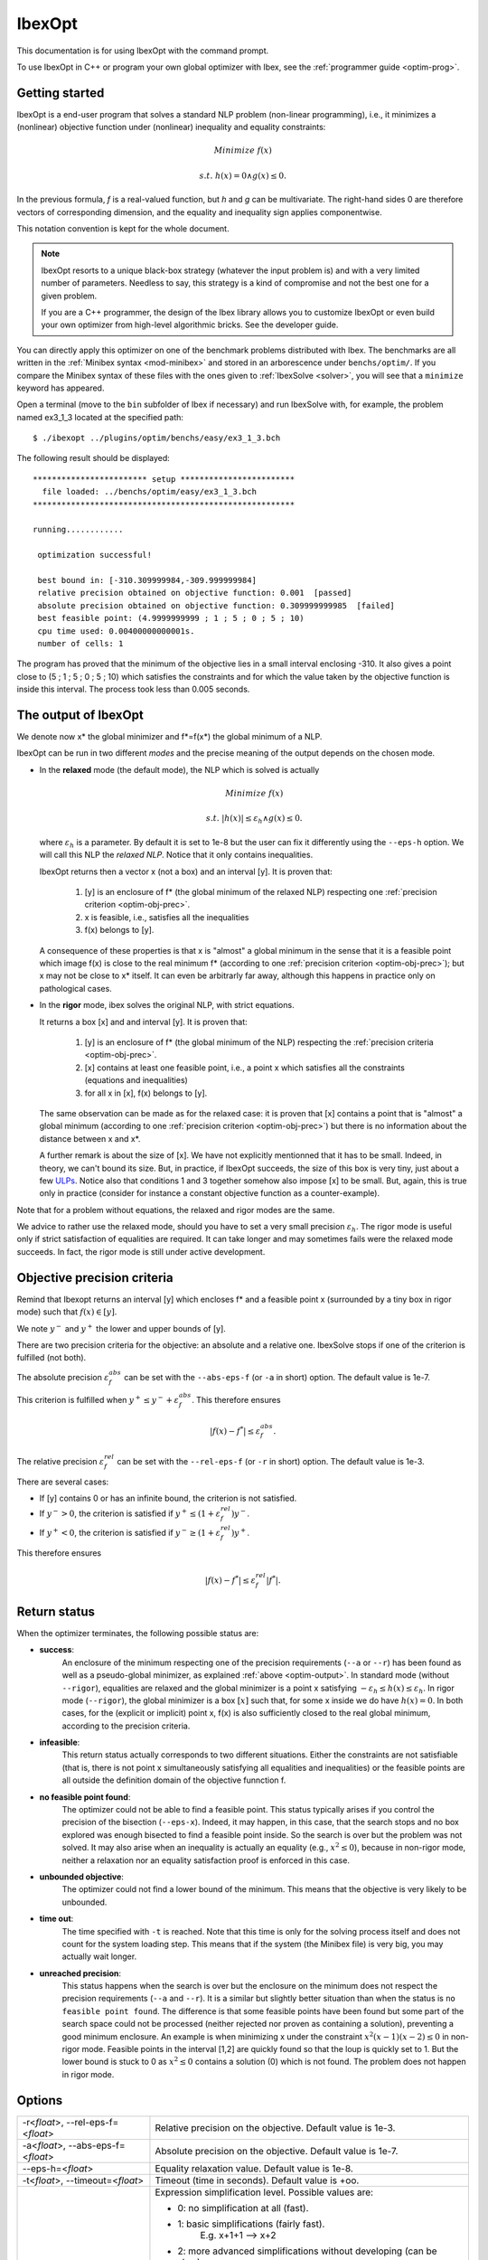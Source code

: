 
.. _optim: 

**************************************
              IbexOpt
**************************************

This documentation is for using IbexOpt with the command prompt.

To use IbexOpt in C++ or program your own global optimizer with Ibex, see the :ref:`programmer guide <optim-prog>`.


.. _optim-run-default:

=================
Getting started
=================

IbexOpt is a end-user program that solves a standard NLP problem (non-linear programming), i.e.,
it minimizes a (nonlinear) objective function under (nonlinear) inequality and equality constraints:

.. math::

	{\mbox Minimize} \ f(x)
	
	{\mbox s.t.} \ h(x)=0 \wedge g(x)\leq 0.

In the previous formula, *f* is a real-valued function, but *h* and *g* can be multivariate.
The right-hand sides 0 are therefore vectors of corresponding dimension, and the equality and inequality sign applies componentwise. 

This notation convention is kept for the whole document.


.. note::
    
   IbexOpt resorts to a unique black-box strategy (whatever the input problem is) and with a very limited 
   number of parameters. Needless to say, this strategy is a kind of compromise and not the best one for a given problem.

   If you are a C++ programmer, the design of the Ibex library allows you to customize IbexOpt or even build your own optimizer from high-level algorithmic bricks.
   See the developer guide.

You can directly apply this optimizer on one of the benchmark problems 
distributed with Ibex. 
The benchmarks are all written in the :ref:`Minibex syntax <mod-minibex>` and stored in an arborescence under ``benchs/optim/``.
If you compare the Minibex syntax of these files with the ones given to :ref:`IbexSolve <solver>`, you will see that a ``minimize``
keyword has appeared.

.. _Minibex syntax: #func-minibex

Open a terminal (move to the ``bin`` subfolder of Ibex if necessary) and run IbexSolve with, for example, the problem named ex3_1_3 located at the specified path::

  $ ./ibexopt ../plugins/optim/benchs/easy/ex3_1_3.bch
	
The following result should be displayed::


 ************************ setup ************************
   file loaded:	../benchs/optim/easy/ex3_1_3.bch
 *******************************************************

 running............

  optimization successful!

  best bound in: [-310.309999984,-309.999999984]
  relative precision obtained on objective function: 0.001  [passed]
  absolute precision obtained on objective function: 0.309999999985  [failed]
  best feasible point: (4.9999999999 ; 1 ; 5 ; 0 ; 5 ; 10)
  cpu time used: 0.00400000000001s.
  number of cells: 1

The program has proved that the minimum of the objective lies in a small interval enclosing -310. It also gives
a point close to (5 ; 1 ; 5 ; 0 ; 5 ; 10) which satisfies the constraints and for which
the value taken by the objective function is inside this interval. The process took less than 0.005 seconds.


.. _optim-output:

============================
The output of IbexOpt 
============================

.. _ULPs : https://en.wikipedia.org/wiki/Unit_in_the_last_place

We denote now x\* the global minimizer and f\*=f(x\*) the global minimum of a NLP.

IbexOpt can be run in two different *modes* and the precise meaning of the output depends on the chosen mode.

- In the **relaxed** mode (the default mode), the NLP which is solved is actually
  
  .. math::

     {\mbox Minimize} \ f(x)
	
     {\mbox s.t.} \ |h(x)|\leq \varepsilon_h  \wedge g(x)\leq 0.
	
  where :math:`\varepsilon_h` is a parameter. By default it is set to 1e-8 but the user can fix it differently
  using the ``--eps-h`` option. We will call this NLP the *relaxed NLP*. Notice that it only contains inequalities.
  
  IbexOpt returns then a vector x (not a box) and an interval [y]. It is proven that:
  
    1. [y] is an enclosure of f\* (the global minimum of the relaxed NLP) respecting one :ref:`precision criterion <optim-obj-prec>`.
    2. x is feasible, i.e., satisfies all the inequalities 
    3. f(x) belongs to [y].

  A consequence of these properties is that x is "almost" a global minimum in the sense that it is a feasible point which image
  f(x) is close to the real minimum f\* (according to one :ref:`precision criterion <optim-obj-prec>`); but x may not be close to 
  x\* itself. It can even be arbitrarly far away, although this happens in practice only on pathological cases.
  
- In the **rigor** mode, ibex solves the original NLP, with strict equations.
  
  It returns a box [x] and and interval [y]. It is proven that:
  
    1. [y] is an enclosure of f\* (the global minimum of the NLP) respecting the :ref:`precision criteria <optim-obj-prec>`.
    2. [x] contains at least one feasible point, i.e., a point x which satisfies all the constraints (equations and inequalities)
    3. for all x in [x], f(x) belongs to [y].
    
  The same observation can be made as for the relaxed case: it is proven that [x] contains a point that is "almost" a global
  minimum (according to one :ref:`precision criterion <optim-obj-prec>`) but there is no information about the distance between
  x and x\*.
  
  A further remark is about the size of [x]. We have not explicitly mentionned that it has to be small. Indeed, in theory,
  we can't bound its size. But, in practice, if IbexOpt succeeds, the size of this box is very tiny, just about a few `ULPs`_.
  Notice also that conditions 1 and 3 together somehow also impose [x] to be small. But, again, this is true only in practice (consider for instance
  a constant objective function as a counter-example).
  
Note that for a problem without equations, the relaxed and rigor modes are the same.

We advice to rather use the relaxed mode, should you have to set a very small precision :math:`\varepsilon_h`.
The rigor mode is useful only if strict satisfaction of equalities are required.
It can take longer and may sometimes fails were the relaxed mode succeeds. In fact, the rigor mode is still under active development.


.. _optim-obj-prec:

============================
Objective precision criteria
============================

Remind that Ibexopt returns an interval [y] which encloses f\* and a feasible point x (surrounded by a tiny box in rigor mode) such 
that :math:`f(x)\in[y]`.

We note :math:`y^-` and :math:`y^+` the lower and upper bounds of [y].

There are two precision criteria for the objective: an absolute and a relative one.
IbexSolve stops if one of the criterion is fulfilled (not both).

The absolute precision :math:`\varepsilon_{f}^{abs}` can be set with the ``--abs-eps-f`` (or ``-a`` in short) option.
The default value is 1e-7.

This criterion is fulfilled when :math:`y^+\leq y^- + \varepsilon_{f}^{abs}`.
This therefore ensures

.. math::
   |f(x)-f^*|\leq \varepsilon_f^{abs}.

The relative precision :math:`\varepsilon_{f}^{rel}` can be set with the ``--rel-eps-f`` (or ``-r`` in short) option.
The default value is 1e-3.

There are several cases:

- If [y] contains 0 or has an infinite bound, the criterion is not satisfied.
- If :math:`y^->0`, the criterion is satisfied if :math:`y^+ \leq (1+\varepsilon_{f}^{rel}) y^-`.
- If :math:`y^+<0`, the criterion is satisfied if :math:`y^- \geq (1+\varepsilon_{f}^{rel}) y^+`.

This therefore ensures

.. math::
   |f(x)-f^*|\leq \varepsilon_f^{rel}|f^*|.

.. _optim-return:

============================
Return status
============================

When the optimizer terminates, the following possible status are:

- **success**:  
              An enclosure of the minimum respecting one of the precision requirements (``--a`` or ``--r``)
              has been found as well as a pseudo-global minimizer, as explained :ref:`above <optim-output>`.
              In standard mode (without ``--rigor``), equalities are relaxed and the global minimizer is
              a point x satisfying
              :math:`-\varepsilon_h\leq h(x)\leq\varepsilon_h`. In rigor mode (``--rigor``), the
              global minimizer is a box  :math:`[x]` such that, for some x inside we do have :math:`h(x)=0`.
              In both cases, for the (explicit or implicit) point x, f(x) is also sufficiently closed
              to the real global minimum, according to the precision criteria.
- **infeasible**: 
              This return status actually corresponds to two different situations. Either the constraints
              are not satisfiable (that is, there is not point x simultaneously satisfying all equalities
              and inequalities) or the feasible points are all outside the definition domain of the
              objective funnction f.
- **no feasible point found**:
              The optimizer could not be able to find a feasible point. This status typically arises
              if you control the precision of the bisection (``--eps-x``). Indeed, it may happen, in this case,
              that the search stops and no box explored was enough bisected to find a feasible point inside. So the
              search is over but the problem was not solved. It may also arise when an inequality
              is actually an equality (e.g., :math:`x^2\leq 0`), because in non-rigor mode, neither a relaxation nor
              an equality satisfaction proof is enforced in this case.
- **unbounded objective**:
              The optimizer could not find a lower bound of the minimum. This means that the objective is very
              likely to be unbounded. 
- **time out**:  
              The time specified with ``-t`` is reached. Note that this time is only for the solving process itself and
              does not count for the system loading step. This means that if the system (the Minibex file) is very big, 
              you may actually wait longer.
- **unreached precision**:
              This status happens when the search is over but the enclosure on the minimum does not respect the
              precision requirements (``--a`` and ``--r``). It is a similar but slightly better situation than 
              when the status is ``no feasible point found``. The difference is that some feasible points have 
              been found but some part of the search space could not be processed (neither rejected nor proven
              as containing a solution), preventing a good minimum enclosure. An example is when minimizing x
              under the constraint :math:`x^2(x-1)(x-2)\leq0` in non-rigor mode. Feasible points in the interval
              [1,2] are quickly found so that the loup is quickly set to 1. But the lower bound is stuck to 0
              as :math:`x^2\leq 0` contains a solution (0) which is not found. The problem does not happen in 
              rigor mode.


.. _optim-options:

================== 
Options
================== 

+--------------------------------------+------------------------------------------------------------------------------+
| -r<*float*>, --rel-eps-f=<*float*>   |  Relative precision on the objective. Default value is 1e-3.                 |
+--------------------------------------+------------------------------------------------------------------------------+                                        
| -a<*float*>, --abs-eps-f=<*float*>   | Absolute precision on the objective. Default value is 1e-7.                  |
+--------------------------------------+------------------------------------------------------------------------------+
| --eps-h=<*float*>                    | Equality relaxation value. Default value is 1e-8.                            |
+--------------------------------------+------------------------------------------------------------------------------+
| -t<*float*>, --timeout=<*float*>     | Timeout (time in seconds). Default value is +oo.                             |
+--------------------------------------+------------------------------------------------------------------------------+
| --simpl=...                          | Expression simplification level. Possible values are:                        |
|                                      |                                                                              |
|                                      | - 0: no simplification at all (fast).                                        |
|                                      | - 1: basic simplifications (fairly fast).                                    |
|                                      |      E.g. x+1+1 --> x+2                                                      |
|                                      | - 2: more advanced simplifications without developing (can be slow).         |
|                                      |      E.g. x*x + x^2 --> 2x^2.                                                |
|                                      |      Note that the DAG structure can be lost.                                |
|                                      | - 3: simplifications with full polynomial developing (can blow up!).         |
|                                      |      E.g. x*(x-1) + x --> x^2.                                               |
|                                      |      Note that the DAG structure can be lost.                                |
|                                      |                                                                              |
|                                      | Default value is : 1.                                                        |
+--------------------------------------+------------------------------------------------------------------------------+
| --random-seed=<*float*>              | Random seed (useful for reproducibility). Default value is 1.                |
+--------------------------------------+------------------------------------------------------------------------------+
| --eps-x=<*float*>                    | Precision on the variable (**Deprecated**). Default value is 0.              |
+--------------------------------------+------------------------------------------------------------------------------+
| --initial-loup=<*float*>             | Initial "loup" (a priori known upper bound).                                 |
+--------------------------------------+------------------------------------------------------------------------------+
| -i<*filename*>, --input=<*filename*> | COV input file. The file contains optimization data in the COV (binary)      |
|                                      | format.                                                                      |
+--------------------------------------+------------------------------------------------------------------------------+      
| -o<*filename*>, --output=<*filename*>| COV output file. The file will contain the optimization data in the COV      |
|                                      | (binary) format. See --format                                                |
|                                      |                                                                              |
+--------------------------------------+------------------------------------------------------------------------------+
| --rigor                              | Activate rigor mode (certify feasibility of equalities).                     |
+--------------------------------------+------------------------------------------------------------------------------+
| --kkt                                | Activate contractor based on Kuhn-Tucker conditions (rigor mode only).       | 
+--------------------------------------+------------------------------------------------------------------------------+
| --trace                              | Activate trace. Updates of loup/uplo are printed while minimizing.           |
+--------------------------------------+------------------------------------------------------------------------------+
| -q, --quiet                          | Print no report on the standard output.                                      |
+--------------------------------------+------------------------------------------------------------------------------+
